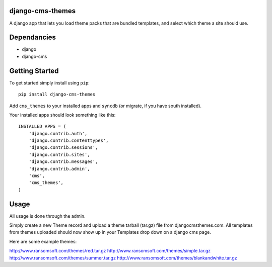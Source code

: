 django-cms-themes
=================
A django app that lets you load theme packs that are bundled templates, and select which theme a site should use.

Dependancies
============

- django
- django-cms

Getting Started
=============

To get started simply install using ``pip``:
::
    pip install django-cms-themes

Add ``cms_themes`` to your installed apps and ``syncdb`` (or migrate, if you have south installed).

Your installed apps should look something like this:
::
	INSTALLED_APPS = (
	    'django.contrib.auth',
	    'django.contrib.contenttypes',
	    'django.contrib.sessions',
	    'django.contrib.sites',
	    'django.contrib.messages',
	    'django.contrib.admin',
	    'cms',
	    'cms_themes',
	)

Usage
=============

All usage is done through the admin.

Simply create a new Theme record and upload a theme tarball (tar.gz) file from djangocmsthemes.com.  All templates from themes uploaded should now show up in your Templates drop down on a django cms page.


Here are some example themes: 

http://www.ransomsoft.com/themes/red.tar.gz
http://www.ransomsoft.com/themes/simple.tar.gz
http://www.ransomsoft.com/themes/summer.tar.gz
http://www.ransomsoft.com/themes/blankandwhite.tar.gz

